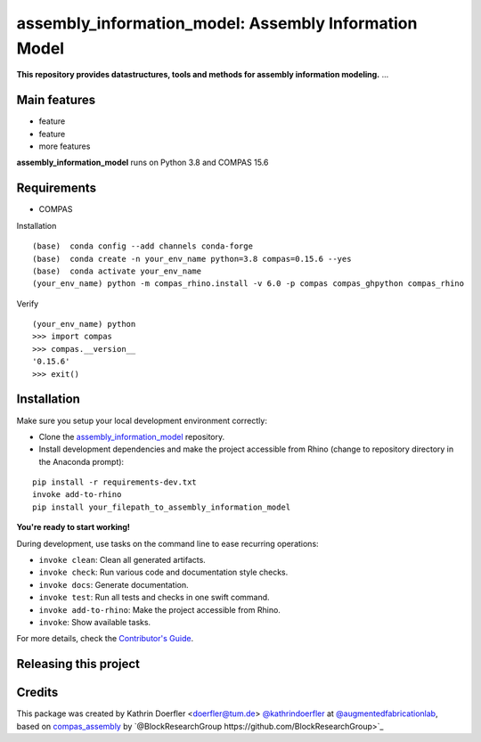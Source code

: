 ============================================================
assembly_information_model: Assembly Information Model
============================================================

.. start-badges

.. image:: https://img.shields.io/badge/License-MIT-blue.svg
    :target: https://github.com/augmentedfabricationlab/assembly_information_model/blob/master/LICENSE
    :alt: License MIT

.. image:: https://travis-ci.org/augmentedfabricationlab/assembly_information_model.svg?branch=master
    :target: https://travis-ci.org/augmentedfabricationlab/assembly_information_model
    :alt: Travis CI

.. end-badges

.. Write project description

**This repository provides datastructures, tools and methods for assembly information modeling.** ...


Main features
-------------

* feature
* feature
* more features

**assembly_information_model** runs on Python 3.8 and COMPAS 15.6


Requirements
------------

* COMPAS

Installation
::

    (base)  conda config --add channels conda-forge
    (base)  conda create -n your_env_name python=3.8 compas=0.15.6 --yes
    (base)  conda activate your_env_name
    (your_env_name) python -m compas_rhino.install -v 6.0 -p compas compas_ghpython compas_rhino
    
Verify
::

    (your_env_name) python
    >>> import compas
    >>> compas.__version__
    '0.15.6'
    >>> exit()


Installation
------------

Make sure you setup your local development environment correctly:

* Clone the `assembly_information_model <https://github.com/augmentedfabricationlab/assembly_information_model>`_ repository.
* Install development dependencies and make the project accessible from Rhino (change to repository directory in the Anaconda prompt):

::

    pip install -r requirements-dev.txt
    invoke add-to-rhino
    pip install your_filepath_to_assembly_information_model 

**You're ready to start working!**

During development, use tasks on the
command line to ease recurring operations:

* ``invoke clean``: Clean all generated artifacts.
* ``invoke check``: Run various code and documentation style checks.
* ``invoke docs``: Generate documentation.
* ``invoke test``: Run all tests and checks in one swift command.
* ``invoke add-to-rhino``: Make the project accessible from Rhino.
* ``invoke``: Show available tasks.

For more details, check the `Contributor's Guide <CONTRIBUTING.rst>`_.


Releasing this project
----------------------

.. Write releasing instructions here


.. end of optional sections
..

Credits
-------------

This package was created by Kathrin Doerfler <doerfler@tum.de> `@kathrindoerfler <https://github.com/kathrindoerfler>`_ at `@augmentedfabricationlab <https://github.com/augmentedfabricationlab>`_, based on `compas_assembly <https://github.com/BlockResearchGroup/compas_assembly>`_ by `@BlockResearchGroup https://github.com/BlockResearchGroup>`_


